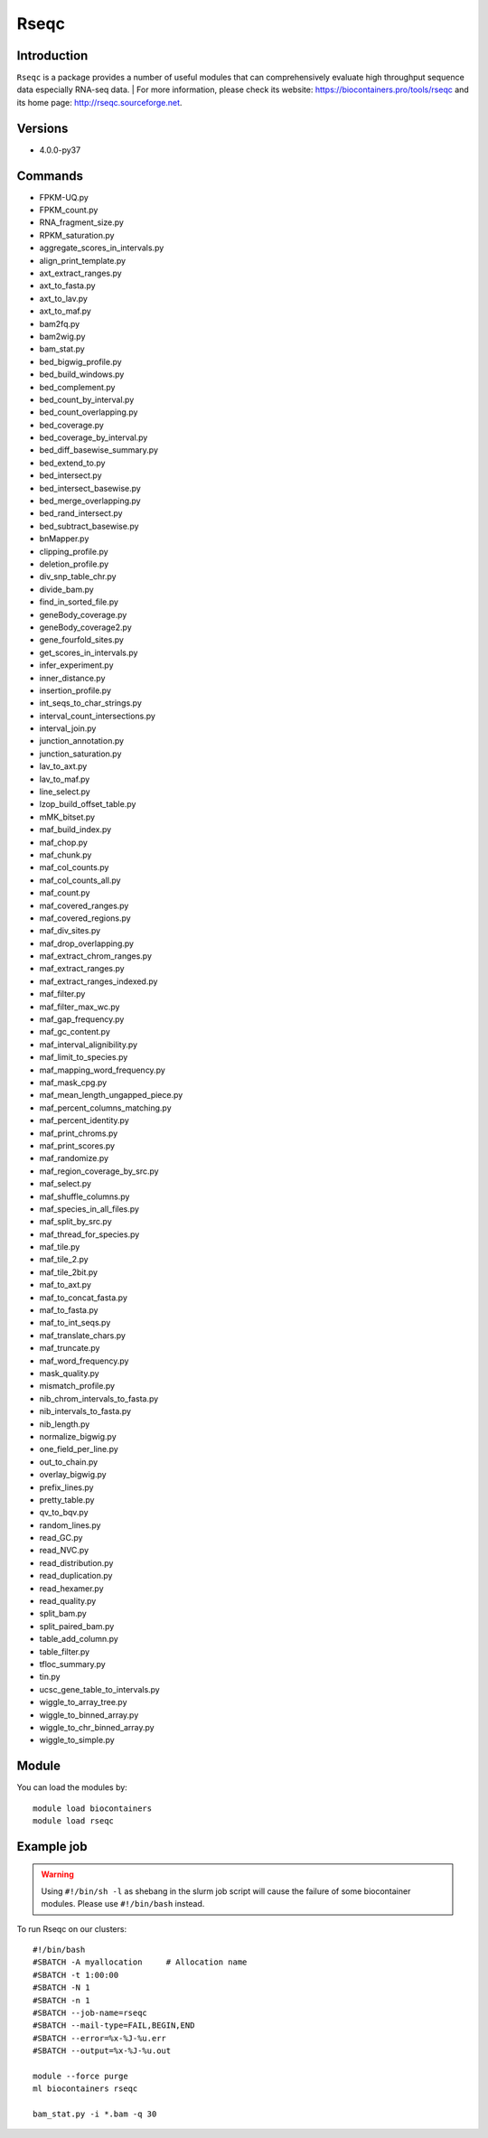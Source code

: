 .. _backbone-label:

Rseqc
==============================

Introduction
~~~~~~~~
``Rseqc`` is a package provides a number of useful modules that can comprehensively evaluate high throughput sequence data especially RNA-seq data. | For more information, please check its website: https://biocontainers.pro/tools/rseqc and its home page: http://rseqc.sourceforge.net.

Versions
~~~~~~~~
- 4.0.0-py37

Commands
~~~~~~~
- FPKM-UQ.py
- FPKM_count.py
- RNA_fragment_size.py
- RPKM_saturation.py
- aggregate_scores_in_intervals.py
- align_print_template.py
- axt_extract_ranges.py
- axt_to_fasta.py
- axt_to_lav.py
- axt_to_maf.py
- bam2fq.py
- bam2wig.py
- bam_stat.py
- bed_bigwig_profile.py
- bed_build_windows.py
- bed_complement.py
- bed_count_by_interval.py
- bed_count_overlapping.py
- bed_coverage.py
- bed_coverage_by_interval.py
- bed_diff_basewise_summary.py
- bed_extend_to.py
- bed_intersect.py
- bed_intersect_basewise.py
- bed_merge_overlapping.py
- bed_rand_intersect.py
- bed_subtract_basewise.py
- bnMapper.py
- clipping_profile.py
- deletion_profile.py
- div_snp_table_chr.py
- divide_bam.py
- find_in_sorted_file.py
- geneBody_coverage.py
- geneBody_coverage2.py
- gene_fourfold_sites.py
- get_scores_in_intervals.py
- infer_experiment.py
- inner_distance.py
- insertion_profile.py
- int_seqs_to_char_strings.py
- interval_count_intersections.py
- interval_join.py
- junction_annotation.py
- junction_saturation.py
- lav_to_axt.py
- lav_to_maf.py
- line_select.py
- lzop_build_offset_table.py
- mMK_bitset.py
- maf_build_index.py
- maf_chop.py
- maf_chunk.py
- maf_col_counts.py
- maf_col_counts_all.py
- maf_count.py
- maf_covered_ranges.py
- maf_covered_regions.py
- maf_div_sites.py
- maf_drop_overlapping.py
- maf_extract_chrom_ranges.py
- maf_extract_ranges.py
- maf_extract_ranges_indexed.py
- maf_filter.py
- maf_filter_max_wc.py
- maf_gap_frequency.py
- maf_gc_content.py
- maf_interval_alignibility.py
- maf_limit_to_species.py
- maf_mapping_word_frequency.py
- maf_mask_cpg.py
- maf_mean_length_ungapped_piece.py
- maf_percent_columns_matching.py
- maf_percent_identity.py
- maf_print_chroms.py
- maf_print_scores.py
- maf_randomize.py
- maf_region_coverage_by_src.py
- maf_select.py
- maf_shuffle_columns.py
- maf_species_in_all_files.py
- maf_split_by_src.py
- maf_thread_for_species.py
- maf_tile.py
- maf_tile_2.py
- maf_tile_2bit.py
- maf_to_axt.py
- maf_to_concat_fasta.py
- maf_to_fasta.py
- maf_to_int_seqs.py
- maf_translate_chars.py
- maf_truncate.py
- maf_word_frequency.py
- mask_quality.py
- mismatch_profile.py
- nib_chrom_intervals_to_fasta.py
- nib_intervals_to_fasta.py
- nib_length.py
- normalize_bigwig.py
- one_field_per_line.py
- out_to_chain.py
- overlay_bigwig.py
- prefix_lines.py
- pretty_table.py
- qv_to_bqv.py
- random_lines.py
- read_GC.py
- read_NVC.py
- read_distribution.py
- read_duplication.py
- read_hexamer.py
- read_quality.py
- split_bam.py
- split_paired_bam.py
- table_add_column.py
- table_filter.py
- tfloc_summary.py
- tin.py
- ucsc_gene_table_to_intervals.py
- wiggle_to_array_tree.py
- wiggle_to_binned_array.py
- wiggle_to_chr_binned_array.py
- wiggle_to_simple.py

Module
~~~~~~~~
You can load the modules by::
    
    module load biocontainers
    module load rseqc

Example job
~~~~~
.. warning::
    Using ``#!/bin/sh -l`` as shebang in the slurm job script will cause the failure of some biocontainer modules. Please use ``#!/bin/bash`` instead.

To run Rseqc on our clusters::

    #!/bin/bash
    #SBATCH -A myallocation     # Allocation name 
    #SBATCH -t 1:00:00
    #SBATCH -N 1
    #SBATCH -n 1
    #SBATCH --job-name=rseqc
    #SBATCH --mail-type=FAIL,BEGIN,END
    #SBATCH --error=%x-%J-%u.err
    #SBATCH --output=%x-%J-%u.out

    module --force purge
    ml biocontainers rseqc

    bam_stat.py -i *.bam -q 30
